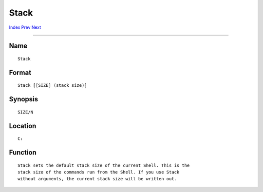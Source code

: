 =====
Stack
=====
.. This document is automatically generated. Don't edit it!

`Index <index>`_ `Prev <sort>`_ `Next <stacksnoop>`_ 

---------------

Name
~~~~
::

     Stack


Format
~~~~~~
::

     Stack [[SIZE] (stack size)]


Synopsis
~~~~~~~~
::

     SIZE/N


Location
~~~~~~~~
::

     C:


Function
~~~~~~~~
::

     Stack sets the default stack size of the current Shell. This is the
     stack size of the commands run from the Shell. If you use Stack
     without arguments, the current stack size will be written out.


